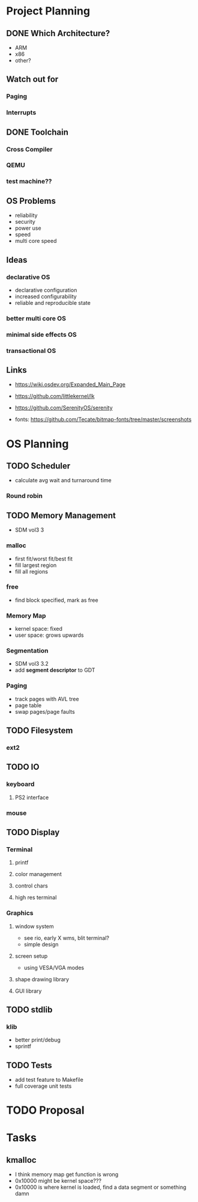 * Project Planning
** DONE Which Architecture?
- ARM
- x86
- other?
** Watch out for
*** Paging
*** Interrupts
** DONE Toolchain
*** Cross Compiler
*** QEMU
*** test machine??
** OS Problems
- reliability
- security
- power use
- speed
- multi core speed
** Ideas
*** declarative OS
- declarative configuration
- increased configurability
- reliable and reproducible state  
*** better multi core OS
*** minimal side effects OS
*** transactional OS

** Links
- https://wiki.osdev.org/Expanded_Main_Page
- https://github.com/littlekernel/lk
- https://github.com/SerenityOS/serenity

- fonts: https://github.com/Tecate/bitmap-fonts/tree/master/screenshots


* OS Planning
** TODO Scheduler
- calculate avg wait and turnaround time
*** Round robin
** TODO Memory Management
- SDM vol3 3
*** malloc
- first fit/worst fit/best fit
- fill largest region
- fill all regions
*** free
- find block specified, mark as free
*** Memory Map
- kernel space: fixed
- user space: grows upwards
*** Segmentation
- SDM vol3 3.2
- add *segment descriptor* to GDT
*** Paging
- track pages with AVL tree
- page table
- swap pages/page faults
** TODO Filesystem
*** ext2
** TODO IO
*** keyboard
**** PS2 interface
*** mouse
** TODO Display
*** Terminal
**** printf
**** color management
**** control chars
**** high res terminal
*** Graphics
**** window system
- see rio, early X wms, blit terminal?
- simple design
**** screen setup
- using VESA/VGA modes
**** shape drawing library
**** GUI library
** TODO stdlib
*** klib
- better print/debug
- sprintf
** TODO Tests
- add test feature to Makefile
- full coverage unit tests

* TODO Proposal
  SCHEDULED: <2019-10-21 Mon>
  


* Tasks
** kmalloc
- I think memory map get function is wrong
- 0x10000 might be kernel space???
- 0x10000 is where kernel is loaded, find a data segment or something damn
